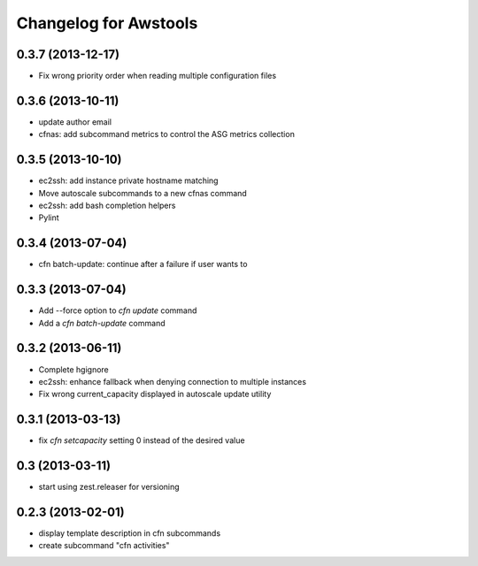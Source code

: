 Changelog for Awstools
======================


0.3.7 (2013-12-17)
------------------

- Fix wrong priority order when reading multiple configuration files


0.3.6 (2013-10-11)
------------------

- update author email
- cfnas: add subcommand metrics to control the ASG metrics collection


0.3.5 (2013-10-10)
------------------

- ec2ssh: add instance private hostname matching
- Move autoscale subcommands to a new cfnas command
- ec2ssh: add bash completion helpers
- Pylint


0.3.4 (2013-07-04)
------------------

- cfn batch-update: continue after a failure if user wants to


0.3.3 (2013-07-04)
------------------

- Add --force option to `cfn update` command
- Add a `cfn batch-update` command


0.3.2 (2013-06-11)
------------------

- Complete hgignore
- ec2ssh: enhance fallback when denying connection to multiple instances
- Fix wrong current_capacity displayed in autoscale update utility


0.3.1 (2013-03-13)
------------------

- fix *cfn setcapacity* setting 0 instead of the desired value


0.3 (2013-03-11)
----------------

- start using zest.releaser for versioning


0.2.3 (2013-02-01)
------------------

- display template description in cfn subcommands
- create subcommand "cfn activities"
